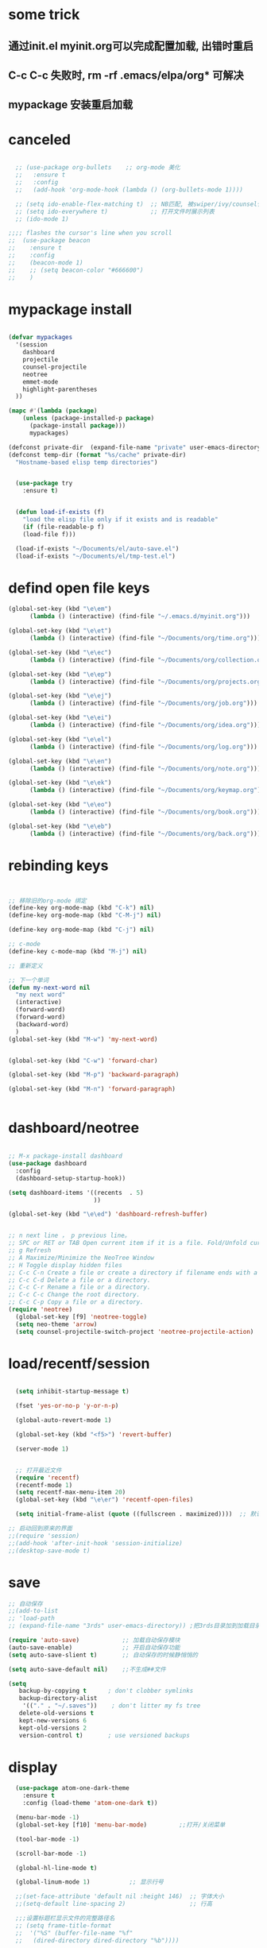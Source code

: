 * some trick
** 通过init.el myinit.org可以完成配置加载, 出错时重启
** C-c C-c 失败时, rm -rf .emacs/elpa/org* 可解决
** mypackage 安装重启加载
* canceled
#+BEGIN_SRC emacs-lisp

  ;; (use-package org-bullets    ;; org-mode 美化
  ;;   :ensure t
  ;;   :config
  ;;   (add-hook 'org-mode-hook (lambda () (org-bullets-mode 1))))

  ;; (setq ido-enable-flex-matching t)  ;; NB匹配, 被swiper/ivy/counsel代替
  ;; (setq ido-everywhere t)            ;; 打开文件时展示列表
  ;; (ido-mode 1)

;;;; flashes the cursor's line when you scroll
;;  (use-package beacon
;;    :ensure t
;;    :config
;;    (beacon-mode 1)
;;    ;; (setq beacon-color "#666600")
;;    )

#+END_SRC

#+RESULTS:

* mypackage install
#+BEGIN_SRC emacs-lisp

(defvar mypackages
  '(session
    dashboard
    projectile
    counsel-projectile
    neotree
    emmet-mode
    highlight-parentheses
  ))

(mapc #'(lambda (package)
    (unless (package-installed-p package)
      (package-install package)))
      mypackages)

(defconst private-dir  (expand-file-name "private" user-emacs-directory))
(defconst temp-dir (format "%s/cache" private-dir)
  "Hostname-based elisp temp directories")


  (use-package try
    :ensure t)


  (defun load-if-exists (f)
    "load the elisp file only if it exists and is readable"
    (if (file-readable-p f)
	(load-file f)))

  (load-if-exists "~/Documents/el/auto-save.el")
  (load-if-exists "~/Documents/el/tmp-test.el")

#+END_SRC

#+RESULTS:
| session | dashboard |

* defind open file keys
#+BEGIN_SRC emacs-lisp
  (global-set-key (kbd "\e\em")
		(lambda () (interactive) (find-file "~/.emacs.d/myinit.org")))

  (global-set-key (kbd "\e\et")
		(lambda () (interactive) (find-file "~/Documents/org/time.org")))

  (global-set-key (kbd "\e\ec")
		(lambda () (interactive) (find-file "~/Documents/org/collection.org")))

  (global-set-key (kbd "\e\ep")
		(lambda () (interactive) (find-file "~/Documents/org/projects.org")))

  (global-set-key (kbd "\e\ej")
		(lambda () (interactive) (find-file "~/Documents/org/job.org")))

  (global-set-key (kbd "\e\ei")
		(lambda () (interactive) (find-file "~/Documents/org/idea.org")))

  (global-set-key (kbd "\e\el")
		(lambda () (interactive) (find-file "~/Documents/org/log.org")))

  (global-set-key (kbd "\e\en")
		(lambda () (interactive) (find-file "~/Documents/org/note.org")))

  (global-set-key (kbd "\e\ek")
		(lambda () (interactive) (find-file "~/Documents/org/keymap.org")))

  (global-set-key (kbd "\e\eo")
		(lambda () (interactive) (find-file "~/Documents/org/book.org")))

  (global-set-key (kbd "\e\eb")
		(lambda () (interactive) (find-file "~/Documents/org/back.org")))

#+END_SRC

* rebinding keys
#+BEGIN_SRC emacs-lisp


;; 移除旧的org-mode 绑定
(define-key org-mode-map (kbd "C-k") nil)
(define-key org-mode-map (kbd "C-M-j") nil)

(define-key org-mode-map (kbd "C-j") nil)

;; c-mode
(define-key c-mode-map (kbd "M-j") nil)

;; 重新定义

;; 下一个单词
(defun my-next-word nil  
  "my next word"  
  (interactive)  
  (forward-word)  
  (forward-word)
  (backward-word)
  )
(global-set-key (kbd "M-w") 'my-next-word)


(global-set-key (kbd "C-w") 'forward-char)

(global-set-key (kbd "M-p") 'backward-paragraph)

(global-set-key (kbd "M-n") 'forward-paragraph)


#+END_SRC
* dashboard/neotree
#+BEGIN_SRC emacs-lisp

;; M-x package-install dashboard
(use-package dashboard
  :config
  (dashboard-setup-startup-hook))

(setq dashboard-items '((recents  . 5)
                        ))

(global-set-key (kbd "\e\ed") 'dashboard-refresh-buffer)


;; n next line ， p previous line。
;; SPC or RET or TAB Open current item if it is a file. Fold/Unfold current item if it is a directory.
;; g Refresh
;; A Maximize/Minimize the NeoTree Window
;; H Toggle display hidden files
;; C-c C-n Create a file or create a directory if filename ends with a ‘/’
;; C-c C-d Delete a file or a directory.
;; C-c C-r Rename a file or a directory.
;; C-c C-c Change the root directory.
;; C-c C-p Copy a file or a directory.
(require 'neotree)
  (global-set-key [f9] 'neotree-toggle)
  (setq neo-theme 'arrow)
  (setq counsel-projectile-switch-project 'neotree-projectile-action)

#+END_SRC

#+RESULTS:
* load/recentf/session
#+BEGIN_SRC emacs-lisp

  (setq inhibit-startup-message t)

  (fset 'yes-or-no-p 'y-or-n-p)

  (global-auto-revert-mode 1)

  (global-set-key (kbd "<f5>") 'revert-buffer)

  (server-mode 1)

  
  ;; 打开最近文件
  (require 'recentf)
  (recentf-mode 1)
  (setq recentf-max-menu-item 20)
  (global-set-key (kbd "\e\er") 'recentf-open-files)

  (setq initial-frame-alist (quote ((fullscreen . maximized))))  ;; 默认全屏

;; 启动回到原来的界面
;;(require 'session)
;;(add-hook 'after-init-hook 'session-initialize)
;;(desktop-save-mode t)

#+END_SRC
* save
#+BEGIN_SRC emacs-lisp
;; 自动保存
;;(add-to-list
;; 'load-path 
;; (expand-file-name "3rds" user-emacs-directory)) ;把3rds目录加到加载目录中

(require 'auto-save)            ;; 加载自动保存模块
(auto-save-enable)              ;; 开启自动保存功能
(setq auto-save-slient t)       ;; 自动保存的时候静悄悄的

(setq auto-save-default nil)    ;;不生成##文件

(setq
   backup-by-copying t      ; don't clobber symlinks
   backup-directory-alist
    '(("." . "~/.saves"))    ; don't litter my fs tree
   delete-old-versions t
   kept-new-versions 6
   kept-old-versions 2
   version-control t)       ; use versioned backups

#+END_SRC
* display
#+BEGIN_SRC emacs-lisp
  (use-package atom-one-dark-theme
    :ensure t
    :config (load-theme 'atom-one-dark t))

  (menu-bar-mode -1)
  (global-set-key [f10] 'menu-bar-mode)         ;;打开/关闭菜单  

  (tool-bar-mode -1)

  (scroll-bar-mode -1)

  (global-hl-line-mode t)

  (global-linum-mode 1)           ;; 显示行号

  ;;(set-face-attribute 'default nil :height 146)  ;; 字体大小
  ;;(setq-default line-spacing 2)                  ;; 行高

  ;;;设置标题栏显示文件的完整路径名  
  ;; (setq frame-title-format  
  ;;  '("%S" (buffer-file-name "%f"  
  ;;   (dired-directory dired-directory "%b"))))


;; 红色渐变显示括号
(require 'highlight-parentheses)

(define-globalized-minor-mode global-highlight-parentheses-mode
  highlight-parentheses-mode
  (lambda ()
    (highlight-parentheses-mode t)))

(global-highlight-parentheses-mode t)

#+END_SRC

#+RESULTS:
: hs-show-all

* ace-window/counsel/ivy/swiper/avy/ag
#+BEGIN_SRC emacs-lisp

  (defalias 'list-buffers 'ibuffer)              ;; 一直在找的buffer管理

  (windmove-default-keybindings)                 ;; S-down window间方向键移动

  (use-package ace-window                        ;; 多窗口C-x o 数字切换
    :ensure t
    :init
    (progn
      (global-set-key [remap other-window] 'ace-window)
      (custom-set-faces
       '(aw-leading-char-face
         ((t (:inherit ace-jump-face-foreground :height 3.0))))) 
      ))


  ;; it looks like counsel is a requirement for swiper
  (use-package counsel
    :ensure t
    :bind
    (("M-y" . counsel-yank-pop)
     :map ivy-minibuffer-map
     ("M-y" . ivy-next-line)))  ;;yank 的NB扩展

  ;; 浏览器C-c, emacs C-w后,將浏览器剪贴板放入M-y
  (setq save-interprogram-paste-before-kill t)

  (use-package ivy
    :ensure t
    :diminish (ivy-mode)
    :bind (("C-x b" . ivy-switch-buffer))
    :config
    (ivy-mode 1)
    (setq ivy-use-virtual-buffers t)
    (setq ivy-display-style 'fancy))



  (use-package swiper
    :ensure try
    :bind (("C-s" . swiper)
           ("M-x" . counsel-M-x)
           ("C-x C-f" . counsel-find-file))
    :config
    (progn
      (ivy-mode 1)
      (setq ivy-use-virtual-buffers t)
      (setq ivy-display-style 'fancy)
      ))



  (use-package avy
    :ensure t
    :bind ("M-s" . avy-goto-char))

  ;; search in files: ag-files
  ;; install tricks: sudo apt install 
  (use-package ag
     :ensure t)

#+END_SRC

* proxjectile
** man counsel-projectile
;; C-c p f counsel-projectile-find-file
;; C-c p d counsel-projectile-find-dir 
;; C-c p b counsel-projectile-switch-to-buffer
;; C-c p s s counsel-projectile-ag
;; C-c p p counsel-projectile-switch-project  
** man dir-mode
+ 新建目录
** code
#+BEGIN_SRC emacs-lisp
(use-package projectile
  :config
  (setq projectile-known-projects-file
        (expand-file-name "projectile-bookmarks.eld" temp-dir))
  (setq projectile-completion-system 'ivy)
  (projectile-global-mode))

(use-package counsel-projectile
  :config
  (counsel-projectile-on))

(use-package org-projectile
  :bind (("C-c n p" . org-projectile:project-todo-completing-read)
         ("C-c c" . org-capture))
  :config
  (progn
    (setq org-projectile:projects-file 
          "~/Documents/org/projects.org")
    (setq org-agenda-files (append org-agenda-files (org-projectile:todo-files)))
    (add-to-list 'org-capture-templates (org-projectile:project-todo-entry "p")))
  :ensure t)

#+END_SRC

#+RESULTS:
: t

* magit
#+BEGIN_SRC emacs-lisp
(use-package magit
  :config
  (setq magit-completing-read-function 'ivy-completing-read))

(use-package magit-popup)

#+END_SRC

#+RESULTS:

* auto-complete/undo-tree/expand-region/dired-x
#+BEGIN_SRC emacs-lisp
;;  (use-package which-key
;;    :ensure t 
;;    :config
;;    (which-key-mode))

  (use-package auto-complete        ;; 已输过单词自动完成
    :ensure t
    :init
    (progn
      (ac-config-default)
      (global-auto-complete-mode t)
      ))

  ;; visualize tree: C-x u
  ;; undo: C-/ redo: C-?
  (use-package undo-tree
    :ensure t
    :init
    (global-undo-tree-mode))

;;  (use-package hungry-delete
;;    :ensure t
;;    :config
;;    (global-hungry-delete-mode))

  (use-package expand-region
    :ensure t
    :config 
    (global-set-key (kbd "C-o") 'er/expand-region))

  (delete-selection-mode 1)          ;; 选中后输入会替换掉你选中部分
  
  (require 'dired-x)                 ;; C-x C-j 进入当前文件夹

  (setq x-select-enable-clipboard t) ;;支持emacs和外部程序的粘贴

  (setq default-tab-width 4)

#+END_SRC

* custome edit
#+BEGIN_SRC emacs-lisp
;; 新建一行
(defun zl-newline nil  
  "open new line belowe current line"  
  (interactive)  
  (end-of-line)  
  (newline))

(global-set-key (kbd "M-o") 'zl-newline)

 
;; 复制选区或复制一行

(global-set-key "\C-j"
(lambda ()
  (interactive)
  (if mark-active
      (kill-ring-save (region-beginning)
      (region-end))
    (progn
     (kill-ring-save (line-beginning-position)
     (line-end-position))
     (message "copied line")))))


  ;; 复制新的一行
(defun my-new-line nil  
  "my function copied and pasted line"  
  (interactive)  
  (kill-ring-save (line-beginning-position)
  (line-end-position))
  (end-of-line)  
  (newline)
  (yank)
  (message "copied and pasted line"))

(global-set-key (kbd "C-M-j") 'my-new-line)

;; 复制单词
(defun my-copy-word nil  
  "my copy word"
  (interactive)  
  (forward-word)  
  (backward-word)
  (push-mark)
  (forward-word)  
  (kill-ring-save (region-beginning)(region-end))
)

(global-set-key (kbd "M-j") 'my-copy-word)


  ;; 删除行内光标前文字
(defun my-delete-line-left nil  
  "my delete line left"  
  (interactive)  
  (push-mark)
  (back-to-indentation)
  (kill-region (point) (mark))
  (message "deleted line left"))

(global-set-key (kbd "M-<backspace>") 'my-delete-line-left)

;; 删除行内光标后文字
(defun my-delete-line-right nil  
  "my delete line right"  
  (interactive)  
  (kill-line)
  (message "deleted line right"))

(global-set-key (kbd "M-<delete>") 'my-delete-line-right)


;; 删后一个单词
;;(global-set-key (kbd "C-<delete>") 'kill-word)


;; 剪贴选区或剪贴一行
;; 剪贴一行
;;     (kill-region (line-beginning-position)
;;     (line-end-position))

(global-set-key "\C-k"
(lambda ()
  (interactive)
  (if mark-active
      (kill-region (region-beginning)
      (region-end))
  (progn
     (kill-whole-line 1)
     (message "killed line")))))


;; sfsfdsa
;; 上移一行
(defun my-up-line nil  
  "my up line"  
  (interactive)  
  (kill-whole-line 1)
  (beginning-of-line 0)
  (yank)
  (beginning-of-line 0)
  (end-of-line)
  (message "up line"))

(global-set-key (kbd "C-<up>") 'my-up-line)


;; 下移一行
;; sfsfdsa
(defun my-down-line nil  
  "my down line"  
  (interactive)  
  (kill-whole-line 1)
  (beginning-of-line 2)
  (yank)
  (beginning-of-line 0)
  (end-of-line)
  (message "down line"))

(global-set-key (kbd "C-<down>") 'my-down-line)



;; % 括号间跳转
(defun ar-match-paren (&optional arg)
  "Go to the matching brace, bracket or parenthesis if on its counterpart."
  (interactive "P")
  (if arg
      (self-insert-command (if (numberp arg) arg 1))
    (cond ((eq 4 (car (syntax-after (point))))
       (forward-sexp)
       (forward-char -1))
      ((eq 5 (car (syntax-after (point))))
       (forward-char 1)
       (backward-sexp))
      (t (self-insert-command 1)))))

(global-set-key [(%)] 'ar-match-paren)


;; 隐藏打开函数
(add-hook 'c-mode-common-hook
  (lambda()
    (local-set-key (kbd "C-c <right>") 'hs-show-block)
    (local-set-key (kbd "C-c <left>")  'hs-hide-block)
    (local-set-key (kbd "C-c <up>")    'hs-hide-all)
    (local-set-key (kbd "C-c <down>")  'hs-show-all)
    (hs-minor-mode t)))


#+END_SRC

#+RESULTS:
: ar-match-paren

* reveal.js
#+BEGIN_SRC emacs-lisp

  (use-package ox-reveal
    :ensure ox-reveal)

  (setq org-reveal-root "http://cdn.jsdelivr.net/reveal.js/3.0.0/")
  (setq org-reveal-mathjax t)

  (use-package htmlize
    :ensure t)

#+END_SRC
* flycheck
#+BEGIN_SRC emacs-lisp
;;  (use-package flycheck
;;    :ensure t
;;    :init
;;    (global-flycheck-mode t))

#+END_SRC
* yasnippet
#+BEGIN_SRC emacs-lisp
  (use-package yasnippet
    :ensure t
    :init
    (yas-global-mode 1))

#+END_SRC
* org-capture
#+BEGIN_SRC emacs-lisp
  (global-set-key (kbd "C-c c")
		  'org-capture)
  (setq org-capture-templates
	'(("a" "Appointment" entry (file  "~/Documents/org/gcal.org" "Appointments")
	   "* TODO %?\n:PROPERTIES:\n\n:END:\nDEADLINE: %^T \n %i\n")
	  ("n" "Note" entry (file+headline "~/Documents/org/notes.org" "Notes")
	   "* Note %?\n%T")
	  ("l" "Link" entry (file+headline "~/Documents/org/links.org" "Links")
	   "* %? %^L %^g \n%T" :prepend t)
	  ("b" "Blog idea" entry (file+headline "~/Documents/org/i.org" "Blog Topics:")
	   "* %?\n%T" :prepend t)
	  ("t" "To Do Item" entry (file+headline "~/Documents/org/i.org" "To Do Items")
	   "* %?\n%T" :prepend t)
	  ("j" "Journal" entry (file+datetree "~/Documents/org/journals.org")
	   "* %?\nEntered on %U\n  %i\n  %a")
	  ("c" "clipboard" entry (file "~/Documents/org/clipboard.org")
	   "* %?\n%i\n")))

  (setq org-todo-keyword-faces '(
				 ("TODO" . (:foreground "steelBlue" :weight normal)) 
				 ("DONE" . (:foreground "darkSlateGray" :weight normal)) ))

  (defadvice org-capture-finalize 
      (after delete-capture-frame activate)  
    "Advise capture-finalize to close the frame"  
    (if (equal "capture" (frame-parameter nil 'name))  
	(delete-frame)))

  (defadvice org-capture-destroy 
      (after delete-capture-frame activate)  
    "Advise capture-destroy to close the frame"  
    (if (equal "capture" (frame-parameter nil 'name))  
	(delete-frame)))  

  (use-package noflet
    :ensure t )
  (defun make-capture-frame ()
    "Create a new frame and run org-capture."
    (interactive)
    (make-frame '((name . "capture")))
    (select-frame-by-name "capture")
    (delete-other-windows)
    (noflet ((switch-to-buffer-other-window (buf) (switch-to-buffer buf)))
      (org-capture)))

#+END_SRC
* ibuffer
#+BEGIN_SRC emacs-lisp
(global-set-key (kbd "C-x C-b") 'ibuffer)
 (setq ibuffer-saved-filter-groups
       (quote (("default"
                ("dired" (mode . dired-mode))
                ("org" (mode . org-mode))
                ("emacs" (or
                          (name . "^\\*scratch\\*$")
                          (name . "^\\*Messages\\*$")
                          (name . "^\\*Backtrace\\*$")
                          (name . "^\\*dashboard\\*$")))
                ))))
 (add-hook 'ibuffer-mode-hook
           (lambda ()
             (ibuffer-switch-to-saved-filter-groups "default")))

#+END_SRC

#+RESULTS:
| lambda | nil | (ibuffer-switch-to-saved-filter-groups default) |

* python
#+BEGIN_SRC emacs-lisp
  ;;;; http://tkf.github.io/emacs-jedi/latest/#configuration
  ;;;; m-x package-install RET jedi RET
  ;;;; M-x jedi:install-server RET
  ;;;; 上一步安装时,不确定是否安装成功
;;  (use-package jedi    ;; Python auto-completion
;;    :ensure t
;;    :init
;;    (add-hook 'python-mode-hook 'jedi:setup)
;;    (add-hook 'python-mode-hook 'jedi:ac-setup))

;;  (use-package elpy
;;    :ensure t
;;    :config 
;;    (elpy-enable))
;;;; 经测试,菜单加VirturalEnvs在其他如c环境也有,不需要

#+END_SRC
* web-mode/emmet-mode
#+BEGIN_SRC emacs-lisp

  ;; wrap tag: C-c C-e w
  ;; commit M-;
  ;; C-c C-n：放在HTML标签上，在标签间跳转。
  ;; C-c C-f：放在HTML标签上，在标签折叠。
  (use-package web-mode
    :ensure t
    :config
    (add-to-list 'auto-mode-alist '("\\.html?\\'" . web-mode))
    (setq web-mode-engines-alist
	  '(("django"    . "\\.html\\'")))
    (setq web-mode-markup-indent-offset 2)
    (setq web-mode-ac-sources-alist
	  '(("css" . (ac-source-css-property))
	    ("html" . (ac-source-words-in-buffer ac-source-abbrev))))
  
    (setq web-mode-enable-auto-closing t)
    (setq web-mode-enable-auto-quoting t))


  ;; a：a+href
  ;; #q：div+id(q)
  ;; .x：div+class(x)
  ;; #q.x：div+id(q)+class(x)
  (require 'emmet-mode)
    (add-hook 'sgml-mode-hook 'emmet-mode) ;; Auto-start on any markup modes
    (add-hook 'html-mode-hook 'emmet-mode)
    (add-hook 'web-mode-hook 'emmet-mode)
    (add-hook 'css-mode-hook  'emmet-mode)

#+END_SRC

* php-mode

  sudo apt-get install php-elisp
#+BEGIN_SRC emacs-lisp



#+END_SRC

#+RESULTS:

* org-mode
#+BEGIN_SRC emacs-lisp

#+END_SRC
* stardict
#+BEGIN_SRC emacs-lisp
;; author: pluskid
;; 调用 stardict 的命令行接口来查辞典
;; 如果选中了 region 就查询 region 的内容，
;; 否则就查询当前光标所在的词
(global-set-key [mouse-3] 'kid-star-dict);;鼠标右键
(defun kid-star-dict ()
  (interactive)
  (let ((begin (point-min))
        (end (point-max)))
    (if mark-active
        (setq begin (region-beginning)
              end (region-end))
      (save-excursion
        (backward-word)
        (mark-word)
        (setq begin (region-beginning)
              end (region-end))))
    ;; 有时候 stardict 会很慢，所以在回显区显示一点东西
    ;; 以免觉得 Emacs 在干什么其他奇怪的事情。
    (message "searching for %s ..." (buffer-substring begin end))
    (tooltip-show 
     (shell-command-to-string 
      (concat "sdcv -n " 
              (buffer-substring begin end))))))

#+END_SRC

#+RESULTS:
: kid-star-dict

* open-terminal
#+BEGIN_SRC emacs-lisp

(defun my-open-terminal ()
  "my-open-terminal"
  (interactive)
  (shell-command "gnome-terminal"))

(global-set-key (kbd "M-z") 'my-open-terminal)

#+END_SRC
* evil
#+BEGIN_SRC emacs-lisp

(add-to-list 'load-path "~/Documents/el/evil")
(require 'evil)
(evil-mode -1)

;;(setq evil-toggle-key "")	; remove default evil-toggle-key C-z, manually setup later
(setq evil-want-C-i-jump nil)	; don't bind [tab] to evil-jump-forward

;; remove all keybindings from insert-state keymap, use emacs-state when editing
(setcdr evil-insert-state-map nil)
    
;; ESC to switch back normal-state
(define-key evil-insert-state-map [escape] 'evil-normal-state)
 

#+END_SRC
